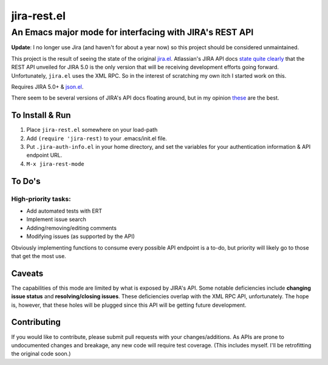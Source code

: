 ============
jira-rest.el
============

An Emacs major mode for interfacing with JIRA's REST API
========================================================

**Update**: I no longer use Jira (and haven't for about a year now) so this project should be considered unmaintained.

This project is the result of seeing the state of the original `jira.el <http://emacswiki.org/emacs/jira.el>`_. Atlassian's JIRA API docs `state quite clearly <https://developer.atlassian.com/display/JIRADEV/JIRA+Remote+API+Reference>`_ that the REST API unveiled for JIRA 5.0 is the only version that will be receiving development efforts going forward. Unfortunately, ``jira.el`` uses the XML RPC. So in the interest of scratching my own itch I started work on this.

Requires JIRA 5.0+ & `json.el <https://github.com/thorstadt/json.el>`_.

There seem to be several versions of JIRA's API docs floating around, but in my opinion `these <https://developer.atlassian.com/static/rest/jira/5.0.html>`_ are the best.

To Install & Run
----------------

1. Place ``jira-rest.el`` somewhere on your load-path
2. Add ``(require 'jira-rest)`` to your .emacs/init.el file.
3. Put ``.jira-auth-info.el`` in your home directory, and set the variables for your authentication information & API endpoint URL.
4. ``M-x jira-rest-mode``


To Do's
-------

High-priority tasks:
~~~~~~~~~~~~~~~~~~~~

* Add automated tests with ERT
* Implement issue search
* Adding/removing/editing comments
* Modifying issues (as supported by the API)

Obviously implementing functions to consume every possible API endpoint is a to-do, but priority will likely go to those that get the most use.


Caveats
-------

The capabilities of this mode are limited by what is exposed by JIRA's API. Some notable deficiencies include **changing issue status** and **resolving/closing issues**. These deficiencies overlap with the XML RPC API, unfortunately. The hope is, however, that these holes will be plugged since this API will be getting future development.


Contributing
------------

If you would like to contribute, please submit pull requests with your changes/additions. As APIs are prone to undocumented changes and breakage, any new code will require test coverage. (This includes myself. I'll be retrofitting the original code soon.)




